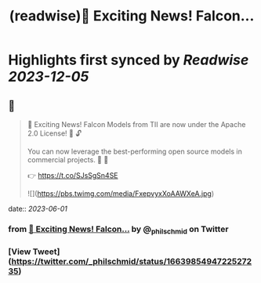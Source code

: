 :PROPERTIES:
:title: (readwise)📣 Exciting News! Falcon...
:END:

:PROPERTIES:
:author: [[_philschmid on Twitter]]
:full-title: "📣 Exciting News! Falcon..."
:category: [[tweets]]
:url: https://twitter.com/_philschmid/status/1663985494722527235
:image-url: https://pbs.twimg.com/profile_images/1714444511860887552/8TzsCn3e.jpg
:END:

* Highlights first synced by [[Readwise]] [[2023-12-05]]
** 📌
#+BEGIN_QUOTE
📣 Exciting News! Falcon Models from TII are now under the Apache 2.0 License! 🚀 🔓

You can now leverage the best-performing open source models in commercial projects. 🙌 🦅

👉 https://t.co/SJsSgSn4SE 

![](https://pbs.twimg.com/media/FxepvyxXoAAWXeA.jpg) 
#+END_QUOTE
    date:: [[2023-06-01]]
*** from _📣 Exciting News! Falcon..._ by @_philschmid on Twitter
*** [View Tweet](https://twitter.com/_philschmid/status/1663985494722527235)